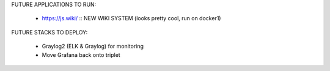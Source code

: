 FUTURE APPLICATIONS TO RUN:

	- https://js.wiki/ :: NEW WIKI SYSTEM (looks pretty cool, run on docker1)

FUTURE STACKS TO DEPLOY:

	- Graylog2 (ELK & Graylog) for monitoring
	- Move Grafana back onto triplet
